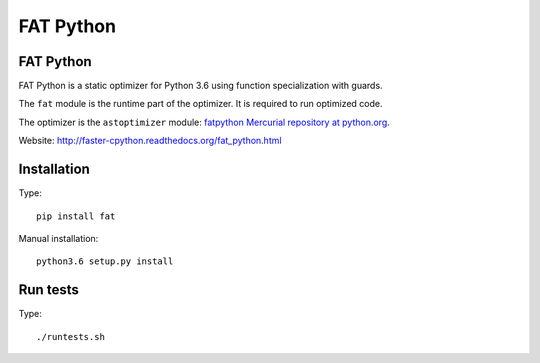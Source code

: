 **********
FAT Python
**********

FAT Python
==========

FAT Python is a static optimizer for Python 3.6 using function specialization
with guards.

The ``fat`` module is the runtime part of the optimizer. It is required to run
optimized code.

The optimizer is the ``astoptimizer`` module: `fatpython Mercurial repository
at python.org <https://hg.python.org/sandbox/fatpython/>`_.

Website: http://faster-cpython.readthedocs.org/fat_python.html


Installation
============

Type::

    pip install fat

Manual installation::

    python3.6 setup.py install


Run tests
=========

Type::

    ./runtests.sh
